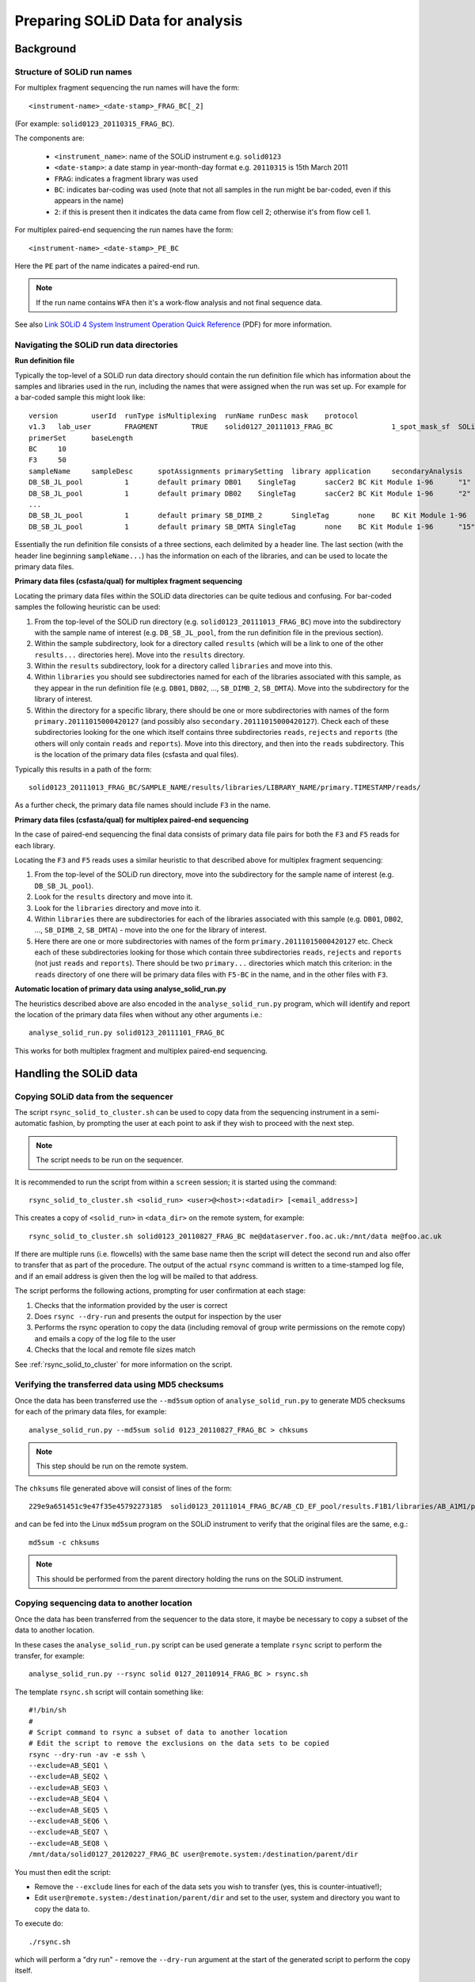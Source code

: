 Preparing SOLiD Data for analysis
=================================

Background
**********

Structure of SOLiD run names
----------------------------

For multiplex fragment sequencing the run names will have the form::

    <instrument-name>_<date-stamp>_FRAG_BC[_2]

(For example: ``solid0123_20110315_FRAG_BC``).

The components are:

 * ``<instrument_name>``: name of the SOLiD instrument e.g. ``solid0123``
 * ``<date-stamp>``: a date stamp in year-month-day format e.g. ``20110315``
   is 15th March 2011
 * ``FRAG``: indicates a fragment library was used
 * ``BC``: indicates bar-coding was used (note that not all samples in the
   run might be bar-coded, even if this appears in the name)
 * ``2``: if this is present then it indicates the data came from flow cell
   2; otherwise it's from flow cell 1.

For multiplex paired-end sequencing the run names have the form::

   <instrument-name>_<date-stamp>_PE_BC

Here the ``PE`` part of the name indicates a paired-end run.

.. note::

    If the run name contains ``WFA`` then it's a work-flow analysis and not
    final sequence data.

See also `Link SOLiD 4 System Instrument Operation Quick Reference <http://www3.appliedbiosystems.com/cms/groups/mcb_support/documents/generaldocuments/cms_082582.pdf>`_ (PDF)
for more information.

Navigating the SOLiD run data directories
-----------------------------------------

**Run definition file**

Typically the top-level of a SOLiD run data directory should contain the run
definition file which has information about the samples and libraries used in
the run, including the names that were assigned when the run was set up. For
example for a bar-coded sample this might look like::

 version	userId	runType	isMultiplexing	runName	runDesc	mask	protocol
 v1.3	lab_user	FRAGMENT	TRUE	solid0127_20111013_FRAG_BC		1_spot_mask_sf	SOLiD4 Multiplex
 primerSet	baseLength
 BC	10
 F3	50
 sampleName	sampleDesc	spotAssignments	primarySetting	library	application	secondaryAnalysis	multiplexingSeries	barcodes
 DB_SB_JL_pool		1	default primary	DB01	SingleTag	sacCer2	BC Kit Module 1-96	"1"
 DB_SB_JL_pool		1	default primary	DB02	SingleTag	sacCer2	BC Kit Module 1-96	"2"
 ...
 DB_SB_JL_pool		1	default primary	SB_DIMB_2	SingleTag	none	BC Kit Module 1-96	"14"
 DB_SB_JL_pool		1	default primary	SB_DMTA	SingleTag	none	BC Kit Module 1-96	"15"

Essentially the run definition file consists of a three sections, each
delimited by a header line. The last section (with the header line
beginning ``sampleName...``) has the information on each of the libraries,
and can be used to locate the primary data files.

**Primary data files (csfasta/qual) for multiplex fragment sequencing**

Locating the primary data files within the SOLiD data directories can be
quite tedious and confusing. For bar-coded samples the following heuristic
can be used:

1. From the top-level of the SOLiD run directory (e.g.
   ``solid0123_20111013_FRAG_BC``) move into the subdirectory with the sample
   name of interest (e.g. ``DB_SB_JL_pool``, from the run definition file in
   the previous section).

2. Within the sample subdirectory, look for a directory called ``results``
   (which will be a link to one of the other ``results...`` directories here).
   Move into the ``results`` directory.

3. Within the ``results`` subdirectory, look for a directory called
   ``libraries`` and move into this.

4. Within ``libraries`` you should see subdirectories named for each of the
   libraries associated with this sample, as they appear in the run definition
   file (e.g. ``DB01``, ``DB02``, ..., ``SB_DIMB_2``, ``SB_DMTA``). Move into
   the subdirectory for the library of interest.

5. Within the directory for a specific library, there should be one or more
   subdirectories with names of the form ``primary.20111015000420127`` (and
   possibly also ``secondary.20111015000420127``). Check each of these
   subdirectories looking for the one which itself contains three subdirectories
   ``reads``, ``rejects`` and ``reports`` (the others will only contain
   ``reads`` and ``reports``). Move into this directory, and then into the
   ``reads`` subdirectory. This is the location of the primary data files
   (csfasta and qual files).

Typically this results in a path of the form::

 solid0123_20111013_FRAG_BC/SAMPLE_NAME/results/libraries/LIBRARY_NAME/primary.TIMESTAMP/reads/

As a further check, the primary data file names should include ``F3`` in the name.

**Primary data files (csfasta/qual) for multiplex paired-end sequencing**

In the case of paired-end sequencing the final data consists of primary data
file pairs for both the ``F3`` and ``F5`` reads for each library.

Locating the ``F3`` and ``F5`` reads uses a similar heuristic to that
described above for multiplex fragment sequencing:

1. From the top-level of the SOLiD run directory, move into the subdirectory
   for the sample name of interest (e.g. ``DB_SB_JL_pool``).

2. Look for the ``results`` directory and move into it.

3. Look for the ``libraries`` directory and move into it.

4. Within ``libraries`` there are subdirectories for each of the libraries
   associated with this sample (e.g. ``DB01``, ``DB02``, ..., ``SB_DIMB_2``,
   ``SB_DMTA``) - move into the one for the library of interest.

5. Here there are one or more subdirectories with names of the form
   ``primary.20111015000420127`` etc. Check each of these subdirectories
   looking for those which contain three subdirectories ``reads``, ``rejects``
   and ``reports`` (not just ``reads`` and ``reports``). There should be two
   ``primary...`` directories which match this criterion: in the ``reads``
   directory of one there will be primary data files with ``F5-BC`` in the
   name, and in the other files with ``F3``.

**Automatic location of primary data using analyse_solid_run.py**

The heuristics described above are also encoded in the ``analyse_solid_run.py``
program, which will identify and report the location of the primary data files
when without any other arguments i.e.::

    analyse_solid_run.py solid0123_20111101_FRAG_BC

This works for both multiplex fragment and multiplex paired-end sequencing.

Handling the SOLiD data
***********************

Copying SOLiD data from the sequencer
-------------------------------------

The script ``rsync_solid_to_cluster.sh`` can be used to copy data from
the sequencing instrument in a semi-automatic fashion, by prompting the user
at each point to ask if they wish to proceed with the next step.

.. note::

    The script needs to be run on the sequencer.

It is recommended to run the script from within a ``screen`` session; it is
started using the command::

    rsync_solid_to_cluster.sh <solid_run> <user>@<host>:<datadir> [<email_address>]

This creates a copy of ``<solid_run>`` in ``<data_dir>`` on the remote system,
for example::

    rsync_solid_to_cluster.sh solid0123_20110827_FRAG_BC me@dataserver.foo.ac.uk:/mnt/data me@foo.ac.uk

If there are multiple runs (i.e. flowcells) with the same base name then the
script will detect the second run and also offer to transfer that as part of
the procedure. The output of the actual ``rsync`` command is written to a
time-stamped log file, and if an email address is given then the log will be
mailed to that address.

The script performs the following actions, prompting for user confirmation at
each stage:

1. Checks that the information provided by the user is correct
2. Does ``rsync --dry-run`` and presents the output for inspection by the user
3. Performs the rsync operation to copy the data (including removal of group
   write permissions on the remote copy) and emails a copy of the log file to the user
4. Checks that the local and remote file sizes match

See :ref:`rsync_solid_to_cluster` for more information on the script.

Verifying the transferred data using MD5 checksums
--------------------------------------------------

Once the data has been transferred use the ``--md5sum`` option of
``analyse_solid_run.py`` to generate MD5 checksums for each of the primary
data files, for example::

    analyse_solid_run.py --md5sum solid 0123_20110827_FRAG_BC > chksums

.. note::

    This step should be run on the remote system.

The ``chksums`` file generated above will consist of lines of the form::

    229e9a651451c9e47f35e45792273185  solid0123_20111014_FRAG_BC/AB_CD_EF_pool/results.F1B1/libraries/AB_A1M1/primary.201312345678901/reads/solid0123_20111014_FRAG_BC_AB_CD_EF_pool_F3_AB_A1M1.csfasta

and can be fed into the Linux ``md5sum`` program on the SOLiD instrument
to verify that the original files are the same, e.g.::

    md5sum -c chksums

.. note::

    This should be performed from the parent directory holding the runs
    on the SOLiD instrument.

Copying sequencing data to another location
-------------------------------------------

Once the data has been transferred from the sequencer to the data store, it
maybe be necessary to copy a subset of the data to another location.

In these cases the ``analyse_solid_run.py`` script can be used generate a
template ``rsync`` script to perform the transfer, for example::

    analyse_solid_run.py --rsync solid 0127_20110914_FRAG_BC > rsync.sh

The template ``rsync.sh`` script will contain something like::

    #!/bin/sh
    #
    # Script command to rsync a subset of data to another location
    # Edit the script to remove the exclusions on the data sets to be copied
    rsync --dry-run -av -e ssh \
    --exclude=AB_SEQ1 \
    --exclude=AB_SEQ2 \
    --exclude=AB_SEQ3 \
    --exclude=AB_SEQ4 \
    --exclude=AB_SEQ5 \
    --exclude=AB_SEQ6 \
    --exclude=AB_SEQ7 \
    --exclude=AB_SEQ8 \
    /mnt/data/solid0127_20120227_FRAG_BC user@remote.system:/destination/parent/dir

You must then edit the script:

* Remove the ``--exclude`` lines for each of the data sets you wish
  to transfer (yes, this is counter-intuative!);
* Edit ``user@remote.system:/destination/parent/dir`` and set to the user,
  system and directory you want to copy the data to.

To execute do::

    ./rsync.sh

which will perform a "dry run" - remove the ``--dry-run`` argument at the
start of the generated script to perform the copy itself.

Preparing analysis directories
******************************

Overview
--------

Once the SOLiD data has been transferred to the data store, the steps
for creating the analysis directories:

0. Set up the environment to use the scripts
1. Check that the primary data
2. Create and populate the analysis directories
3. Run the automated QC pipeline
4. Generate XLS spreadsheet entry
5. Add the data and analysis directories to the `ngsdata` logging file

Check the primary data
----------------------

The ``analyse_solid_run.py`` script can be used to check and report on the
SOLiD data. Running with the ``--verify`` option checks that the primary
data is available for each sample and library::


    analyse_solid_run.py --verify <solid_run_dir>

Use the ``--report`` option for a summary of the run::

    analyse_solid_run.py --report <solid_run_dir>

to analyse the run data and get a report of the samples and libraries, e.g.::

    $ analyse_solid_run.py solid0127_20110725_FRAG_BC
    Flow Cell 1 (Quads)
    ===================
    I.D.   : solid0127_20110725_FRAG_BC
    Date   : 25/07/11
    Samples: 4
    
    Sample AB_E
    -----------
    
    Project E: E01-16 (16 libraries)
    --------------------------------
    Pattern: AB_E/E*
    /mnt/data/solid0127_20110725_FRAG_BC/AB_E/.../solid0127_20110725_FRAG_BC_AB_E_F3_E01.csfasta
    /mnt/data/solid0127_20110725_FRAG_BC/AB_E/.../solid0127_20110725_FRAG_BC_AB_E_F3_QV_E01.qual
    <...15 more file pairs snipped...>

    Sample AB_F
    -----------

    Project F: F01-16 (16 libraries)
    --------------------------------
    Pattern: AB_F/F*
    /mnt/data/solid0127_20110725_FRAG_BC/AB_F/.../solid0127_20110725_FRAG_BC_AB_F_F3_F01.csfasta
    /mnt/data/solid0127_20110725_FRAG_BC/AB_F/.../solid0127_20110725_FRAG_BC_AB_F_F3_QV_F01.qual
    <...15 more file pairs snipped...>
  
    ...

This reports details of the location of the primary data for each
library (e.g. ``E01``) within each sample (e.g. ``AB_E``).

Create and populate analysis directories
----------------------------------------

To get a suggested layout command, run ``analyse_solid_run.py`` with the
``--layout`` option, e.g.::

    analyse_solid_run.py --layout <solid_run_dir>

which produces output of the form e.g.::

    #!/bin/sh
    #
    # Script commands to build analysis directory structure
    #
    ./build_analysis_dir.py \
    --link=relative \
    --top-dir=/mnt/analyses/solid0127_20111013_FRAG_BC_analysis \
    --name=AB --type=expt --source=AB_CD_EF_pool/AB0* \
    --name=CD --type=expt --source=AB_CD_EF_pool/CD_* \
    --name=EF --type=expt --source=AB_CD_EF_pool/EF_* \
    /mnt/data/solid0127_20111013_FRAG_BC
    #
    ./build_analysis_dir.py \
    --link=relative \
    --top-dir=/mnt/analyses/solid0127_20111013_FRAG_BC_2_analysis \
    --name=UV --type=expt --source=UV_XY_pool/UV_* \
    --name=XY --type=expt --source=UV_XY_pool/XY* \
    /mnt/data/solid0127_20111013_FRAG_BC_2

This output can be redirected to a file e.g.::

    analyse_solid_dir.py --layout /mnt/data/solid0127_20111013_FRAG_BC > layout.sh

and edited as appropriate (specifically: the ``--type`` arguments
should be updated to the appropriate experimental method e.g.
``--type=ChIP-seq``, ``--type=RNA-seq`` etc), before being executed
from the command line i.e.::

    sh layout.sh

The ``build_analysis_dir.py`` program creates the top level analysis
directories, with subdirectories for each of the experiments (using
a combination of the name and experiment type e.g. ``AB_ChIP-seq``).
Each subdirectory will contain symbolic links to the primary data
files.

**Experiment types**

The suggested experiment types are:

* `ChIP-seq`
* `RNA-seq`
* `RIP-seq`
* `reseq`
* `miRNA`

**Naming schemes**

By default the symbolic link names are "partial" versions of the full
primary data file names. Add the ``--naming-scheme=SCHEME`` option to
the layout script to explicitly choose a naming scheme:

 +-------------+-------------------------------------------+----------------------------------------------------+
 | Scheme      | Template                                  | Example                                            |
 +=============+===========================================+====================================================+
 | ``partial`` | ``INSTRUMENT_TIMESTAMP_LIBRARY[_QV].ext`` | ``solid0127_20110725_F01.csfasta``                 |
 +-------------+-------------------------------------------+----------------------------------------------------+
 | ``minimal`` | ``LIBRARY.ext``                           | ``F01.csfasta``                                    |
 +-------------+-------------------------------------------+----------------------------------------------------+
 | ``full``    | Same as primary data file                 | ``solid0127_20110725_FRAG_BC_AB_F_F3_F01.csfasta`` |
 +-------------+-------------------------------------------+----------------------------------------------------+

For the partial scheme, the qual file names always end with ``_QV``
(regardless of where the `QV` part appears in the original name).

For paired-end data, both the partial and minimal schemes append
either ``_F3`` or ``_F5`` to the names as appropriate.

**Specifying symbolic link types**

The ``--link`` option allows you to specify whether links to primary
data should be ``relative`` (recommended) or ``absolute``. If it's not
possible to create relative links then absolute links are created
even if ``relative`` links were requested.

Use the ``symlinks`` utility on Linux to update absolute links to
relative links if required.

Generate XLS spreadsheet entry
******************************

Running::

     analyse_solid_run.py --spreadsheet=<output_spreadsheet> <solid_run_dir>

writes the data for the last run to a new spreadsheet, or appends it if the
named spreadsheet already exists.

Note that if there are two directories for the SOLiD run then the script
automatically detects the second one and writes the data for both.
